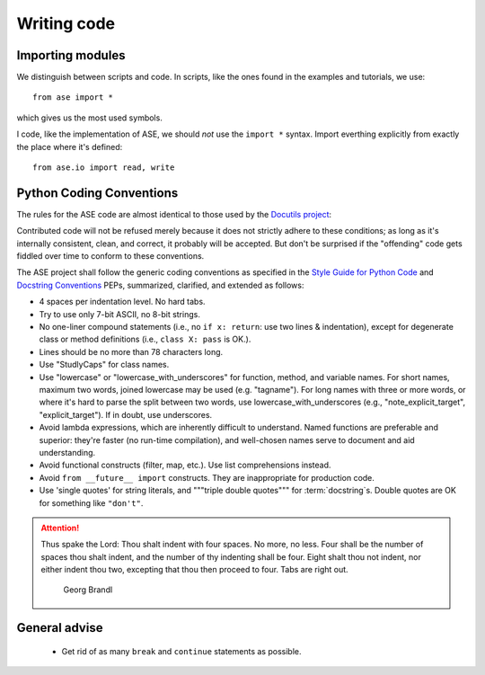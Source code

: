 ============
Writing code
============

Importing modules
=================

We distinguish between scripts and code.  In scripts, like the ones
found in the examples and tutorials, we use::

  from ase import *

which gives us the most used symbols.

I code, like the implementation of ASE, we should *not* use the
``import *`` syntax.  Import everthing explicitly from exactly the
place where it's defined::

  from ase.io import read, write



Python Coding Conventions
=========================

The rules for the ASE code are almost identical
to those used by the `Docutils project`_:

Contributed code will not be refused merely because it does not
strictly adhere to these conditions; as long as it's internally
consistent, clean, and correct, it probably will be accepted.  But
don't be surprised if the "offending" code gets fiddled over time to
conform to these conventions.

The ASE project shall follow the generic coding conventions as
specified in the `Style Guide for Python Code`_ and `Docstring
Conventions`_ PEPs, summarized, clarified, and extended as follows:

* 4 spaces per indentation level.  No hard tabs.

* Try to use only 7-bit ASCII, no 8-bit strings.

* No one-liner compound statements (i.e., no ``if x: return``: use two
  lines & indentation), except for degenerate class or method
  definitions (i.e., ``class X: pass`` is OK.).

* Lines should be no more than 78 characters long.

* Use "StudlyCaps" for class names.

* Use "lowercase" or "lowercase_with_underscores" for function,
  method, and variable names.  For short names, maximum two words,
  joined lowercase may be used (e.g. "tagname").  For long names with
  three or more words, or where it's hard to parse the split between
  two words, use lowercase_with_underscores (e.g.,
  "note_explicit_target", "explicit_target").  If in doubt, use
  underscores.

* Avoid lambda expressions, which are inherently difficult to
  understand.  Named functions are preferable and superior: they're
  faster (no run-time compilation), and well-chosen names serve to
  document and aid understanding.

* Avoid functional constructs (filter, map, etc.).  Use list
  comprehensions instead.

* Avoid ``from __future__ import`` constructs.  They are inappropriate
  for production code.

* Use 'single quotes' for string literals, and """triple double
  quotes""" for :term:`docstring`\ s.  Double quotes are OK for
  something like ``"don't"``.

.. _Style Guide for Python Code: http://www.python.org/peps/pep-0008.html
.. _Docstring Conventions: http://www.python.org/peps/pep-0257.html
.. _Docutils project: http://docutils.sourceforge.net/docs/dev/policies.html#python-coding-conventions

.. attention::

   Thus spake the Lord: Thou shalt indent with four spaces. No more, no less.
   Four shall be the number of spaces thou shalt indent, and the number of thy
   indenting shall be four. Eight shalt thou not indent, nor either indent thou
   two, excepting that thou then proceed to four. Tabs are right out.

                                          Georg Brandl


General advise
==============

 * Get rid of as many ``break`` and ``continue`` statements as possible.


